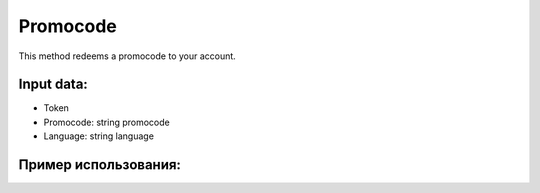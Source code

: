 Promocode
================================
This method redeems a promocode to your account.

Input data:
----------

* Token
* Promocode: string promocode
* Language: string language

Пример использования:
----------
.. code-block:: csharp
     :linenos:

     using System;
     using YandexMusicApi;

     namespace ConsoleApp1
     {
          class Program
          {
               static void Main(string[] args)
               {
                    Token.token = "YOURTOKEN";
                    Console.WriteLine(Account.Promocode("12312", "ru"));
               }
          }
     }
